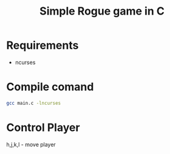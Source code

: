#+TITLE: Simple Rogue game in C

* Requirements
- ncurses

* Compile comand
#+begin_src sh
gcc main.c -lncurses
#+end_src

* Control Player

h,j,k,l - move player
